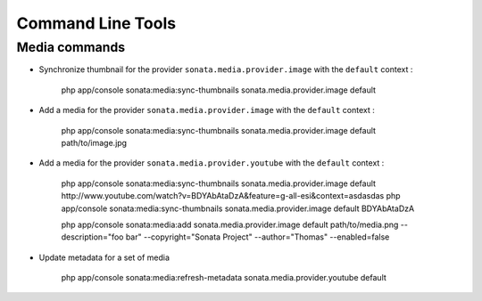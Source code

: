 Command Line Tools
==================

Media commands
--------------

- Synchronize thumbnail for the provider ``sonata.media.provider.image`` with the ``default`` context :

    php app/console sonata:media:sync-thumbnails sonata.media.provider.image default

- Add a media for the provider ``sonata.media.provider.image`` with the ``default`` context :

    php app/console sonata:media:sync-thumbnails sonata.media.provider.image default path/to/image.jpg

- Add a media for the provider ``sonata.media.provider.youtube`` with the ``default`` context :

    php app/console sonata:media:sync-thumbnails sonata.media.provider.image default http://www.youtube.com/watch?v=BDYAbAtaDzA&feature=g-all-esi&context=asdasdas
    php app/console sonata:media:sync-thumbnails sonata.media.provider.image default BDYAbAtaDzA

    php app/console sonata:media:add sonata.media.provider.image default path/to/media.png --description="foo bar" --copyright="Sonata Project" --author="Thomas" --enabled=false

- Update metadata for a set of media

    php app/console sonata:media:refresh-metadata sonata.media.provider.youtube default
